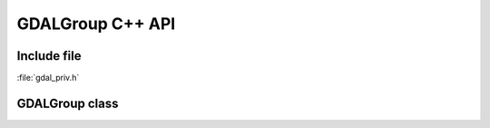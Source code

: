 ..
   The documentation displayed on this page is automatically generated from
   Doxygen comments using the Breathe extension. Edits to the documentation
   can be made by making changes in the appropriate .cpp files.

.. _gdalgroup_cpp:

================================================================================
GDALGroup C++ API
================================================================================

Include file
------------

:file:`gdal_priv.h`

GDALGroup class
---------------

.. doxygenclass:: GDALGroup
   :project: api
   :members:
